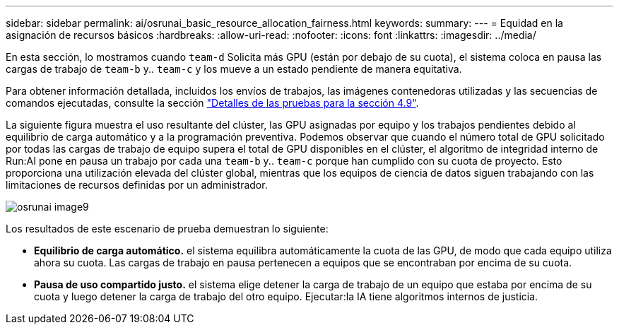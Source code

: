---
sidebar: sidebar 
permalink: ai/osrunai_basic_resource_allocation_fairness.html 
keywords:  
summary:  
---
= Equidad en la asignación de recursos básicos
:hardbreaks:
:allow-uri-read: 
:nofooter: 
:icons: font
:linkattrs: 
:imagesdir: ../media/


[role="lead"]
En esta sección, lo mostramos cuando `team-d` Solicita más GPU (están por debajo de su cuota), el sistema coloca en pausa las cargas de trabajo de `team-b` y.. `team-c` y los mueve a un estado pendiente de manera equitativa.

Para obtener información detallada, incluidos los envíos de trabajos, las imágenes contenedoras utilizadas y las secuencias de comandos ejecutadas, consulte la sección link:osrunai_testing_details_for_section_49.html["Detalles de las pruebas para la sección 4.9"].

La siguiente figura muestra el uso resultante del clúster, las GPU asignadas por equipo y los trabajos pendientes debido al equilibrio de carga automático y a la programación preventiva. Podemos observar que cuando el número total de GPU solicitado por todas las cargas de trabajo de equipo supera el total de GPU disponibles en el clúster, el algoritmo de integridad interno de Run:AI pone en pausa un trabajo por cada una `team-b` y.. `team-c` porque han cumplido con su cuota de proyecto. Esto proporciona una utilización elevada del clúster global, mientras que los equipos de ciencia de datos siguen trabajando con las limitaciones de recursos definidas por un administrador.

image::osrunai_image9.png[osrunai image9]

Los resultados de este escenario de prueba demuestran lo siguiente:

* *Equilibrio de carga automático.* el sistema equilibra automáticamente la cuota de las GPU, de modo que cada equipo utiliza ahora su cuota. Las cargas de trabajo en pausa pertenecen a equipos que se encontraban por encima de su cuota.
* *Pausa de uso compartido justo.* el sistema elige detener la carga de trabajo de un equipo que estaba por encima de su cuota y luego detener la carga de trabajo del otro equipo. Ejecutar:la IA tiene algoritmos internos de justicia.

